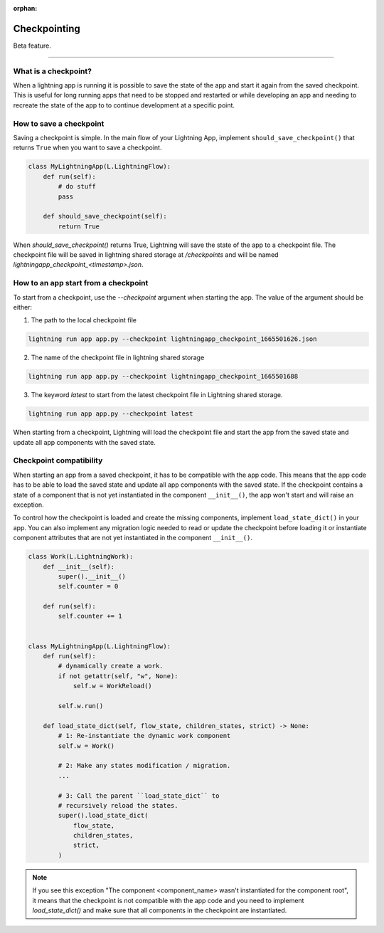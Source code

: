 :orphan:

#############
Checkpointing
#############

Beta feature.

----

*********************
What is a checkpoint?
*********************
When a lightning app is running it is possible to save the state of the app and start it again from the saved checkpoint.
This is useful for long running apps that need to be stopped and restarted or while developing an app and needing to recreate the state of the app to to continue development at a specific point.


************************
How to save a checkpoint
************************

Saving a checkpoint is simple. In the main flow of your Lightning App, implement ``should_save_checkpoint()`` that returns ``True`` when you want to save a checkpoint.

.. code-block:: python

    class MyLightningApp(L.LightningFlow):
        def run(self):
            # do stuff
            pass

        def should_save_checkpoint(self):
            return True

When `should_save_checkpoint()` returns True, Lightning will save the state of the app to a checkpoint file. The checkpoint file will be saved in lightning shared storage at `/checkpoints` and will be named `lightningapp_checkpoint_<timestamp>.json`.


*************************************
How to an app start from a checkpoint
*************************************


To start from a checkpoint, use the `--checkpoint` argument when starting the app. The value of the argument should be either:

1. The path to the local checkpoint file

.. code-block:: bash

    lightning run app app.py --checkpoint lightningapp_checkpoint_1665501626.json


2. The name of the checkpoint file in lightning shared storage

.. code-block:: bash

    lightning run app app.py --checkpoint lightningapp_checkpoint_1665501688


3. The keyword `latest` to start from the latest checkpoint file in Lightning shared storage.

.. code-block:: bash

    lightning run app app.py --checkpoint latest

When starting from a checkpoint, Lightning will load the checkpoint file and start the app from the saved state and update all app components with the saved state.


************************
Checkpoint compatibility
************************

When starting an app from a saved checkpoint, it has to be compatible with the app code.
This means that the app code has to be able to load the saved state and update all app components with the saved state.
If the checkpoint contains a state of a component that is not yet instantiated in the component ``__init__()``, the app won't start and will raise an exception.

To control how the checkpoint is loaded and create the missing components, implement ``load_state_dict()`` in your app. You can also implement any migration logic needed to read or update the checkpoint before loading it or instantiate component attributes that are not yet instantiated in the component ``__init__()``.


.. code-block:: python

    class Work(L.LightningWork):
        def __init__(self):
            super().__init__()
            self.counter = 0

        def run(self):
            self.counter += 1


    class MyLightningApp(L.LightningFlow):
        def run(self):
            # dynamically create a work.
            if not getattr(self, "w", None):
                self.w = WorkReload()

            self.w.run()

        def load_state_dict(self, flow_state, children_states, strict) -> None:
            # 1: Re-instantiate the dynamic work component
            self.w = Work()

            # 2: Make any states modification / migration.
            ...

            # 3: Call the parent ``load_state_dict`` to
            # recursively reload the states.
            super().load_state_dict(
                flow_state,
                children_states,
                strict,
            )


.. note:: If you see this exception "The component <component_name> wasn't instantiated for the component root", it means that the checkpoint is not compatible with the app code and you need to implement `load_state_dict()` and make sure that all components in the checkpoint are instantiated.
